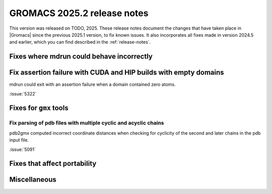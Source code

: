 GROMACS 2025.2 release notes
----------------------------

This version was released on TODO, 2025. These release notes
document the changes that have taken place in |Gromacs| since the
previous 2025.1 version, to fix known issues. It also incorporates all
fixes made in version 2024.5 and earlier, which you can find described
in the :ref:`release-notes`.

.. Note to developers!
   Please use """"""" to underline the individual entries for fixed issues in the subfolders,
   otherwise the formatting on the webpage is messed up.
   Also, please use the syntax :issue:`number` to reference issues on GitLab, without
   a space between the colon and number!

Fixes where mdrun could behave incorrectly
^^^^^^^^^^^^^^^^^^^^^^^^^^^^^^^^^^^^^^^^^^

Fix assertion failure with CUDA and HIP builds with empty domains
^^^^^^^^^^^^^^^^^^^^^^^^^^^^^^^^^^^^^^^^^^^^^^^^^^^^^^^^^^^^^^^^^

mdrun could exit with an assertion failure when a domain contained
zero atoms.

:issue:`5322`

Fixes for ``gmx`` tools
^^^^^^^^^^^^^^^^^^^^^^^

Fix parsing of pdb files with multiple cyclic and acyclic chains
""""""""""""""""""""""""""""""""""""""""""""""""""""""""""""""""

pdb2gmx computed incorrect coordinate distances when checking for cyclicity
of the second and later chains in the pdb input file.

:issue:`5091`

Fixes that affect portability
^^^^^^^^^^^^^^^^^^^^^^^^^^^^^

Miscellaneous
^^^^^^^^^^^^^
